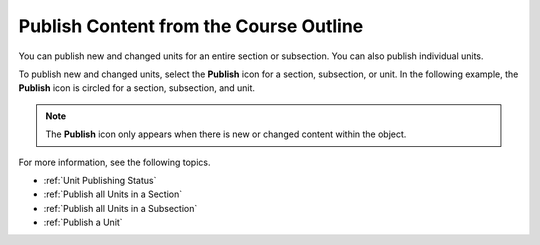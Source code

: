 .. _Publish Content from the Course Outline:

************************************************
Publish Content from the Course Outline
************************************************

.. tags:: educator, reference

You can publish new and changed units for an entire section or subsection. You can also publish individual units.

To publish new and changed units, select the **Publish** icon for a section,
subsection, or unit. In the following example, the **Publish** icon is circled
for a section, subsection, and unit.

.. image:: /_images/educator_how_tos/outline-publish-icons.png
 :alt: Publishing icons in the course outline.
 :width: 500

.. note::
 The **Publish** icon only appears when there is new or changed content within
 the object.

For more information, see the following topics.

* :ref:`Unit Publishing Status`
* :ref:`Publish all Units in a Section`
* :ref:`Publish all Units in a Subsection`
* :ref:`Publish a Unit`

.. seealso::
 :class: dropdown
 
 :ref:`Getting Started with Course Content Development` (reference)
 
 :ref:`Course Outline` (concept)
 
 :ref:`Creating a New Course in Studio <Creating a New Course>` (how-to)
 
 :ref:`Create a Course` (how-to)
 
 :ref:`Create the Course About Page` (how-to)
 
 :ref:`Understanding a Course Outline <Understanding Your Course Outline>` (reference)
 
 :ref:`Add Content in the Course Outline` (reference)
 
 :ref:`Developing Your Course Outline` (reference)
 
 :ref:`Modify Settings for Objects in the Course Outline` (reference)
 
 :ref:`Developing Course Sections` (reference)
 
 :ref:`Developing Course Subsections` (reference)
 
 :ref:`Create a Section` (how-to)
 
 :ref:`Create a Subsection` (how-to)
 
 :ref:`Hiding a Subsection from Learners <Hide a Subsection from Students>` (how-to)
 
 :ref:`Add Course Metadata` (how-to)
 
 :ref:`Use a Section from a Course independently of the Course Outline` (how-to)
 
 :ref:`Resources for Open edX Course Teams <Resources for edx org Course Teams>` (reference)
 
 :ref:`Resources for Open edX` (reference)
 
 
 :ref:`Course Outline` (concept)
 :ref:`Creating a New Course in Studio <Creating a New Course>` (how-to)
 :ref:`Create a Course` (how-to)
 :ref:`Create the Course About Page` (how-to)
 :ref:`Understanding a Course Outline <Understanding Your Course Outline>` (reference)
 :ref:`Add Content in the Course Outline` (reference)
 :ref:`Developing Your Course Outline` (reference)
 :ref:`Modify Settings for Objects in the Course Outline` (reference)
 :ref:`Developing Course Sections` (reference)
 :ref:`Developing Course Subsections` (reference)
 :ref:`Create a Section` (how-to)
 :ref:`Create a Subsection` (how-to)
 :ref:`Hiding a Subsection from Learners <Hide a Subsection from Students>` (how-to)
 :ref:`Add Course Metadata` (how-to)
 :ref:`Use a Section from a Course independently of the Course Outline` (how-to)
 :ref:`Resources for Course Teams <Resources for Course Teams>` (reference)
 :ref:`Resources for Open edX` (reference)